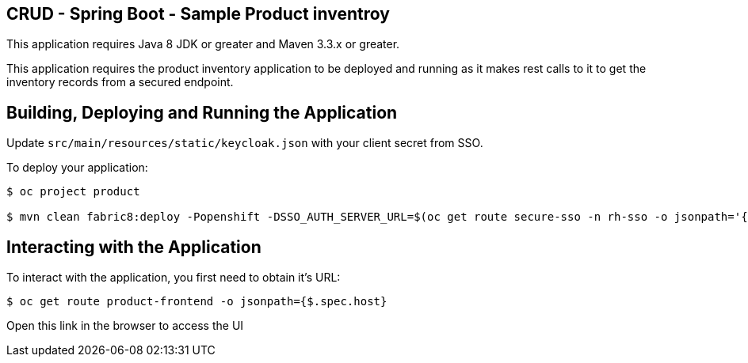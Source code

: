 == CRUD - Spring Boot - Sample Product inventroy

This application requires Java 8 JDK or greater and Maven 3.3.x or greater.

This application requires the product inventory application to be deployed and running as it makes rest calls to it to get the inventory records from a secured endpoint.

== Building, Deploying and Running the Application

Update `src/main/resources/static/keycloak.json` with your client secret from SSO.

To deploy your application:
[source,bash,options="nowrap",subs="attributes+"]
----
$ oc project product  

$ mvn clean fabric8:deploy -Popenshift -DSSO_AUTH_SERVER_URL=$(oc get route secure-sso -n rh-sso -o jsonpath='{"https://"}{.spec.host}{"/auth"}') -DPRODUCT_INVENTORY_SERVICE_URL=$(oc get route product-inventory -o jsonpath='{"http://"}{.spec.host}')
----

== Interacting with the Application

To interact with the application, you first need to obtain it's URL:

[source,bash,options="nowrap",subs="attributes+"]
----
$ oc get route product-frontend -o jsonpath={$.spec.host}
----

Open this link in the browser to access the UI
